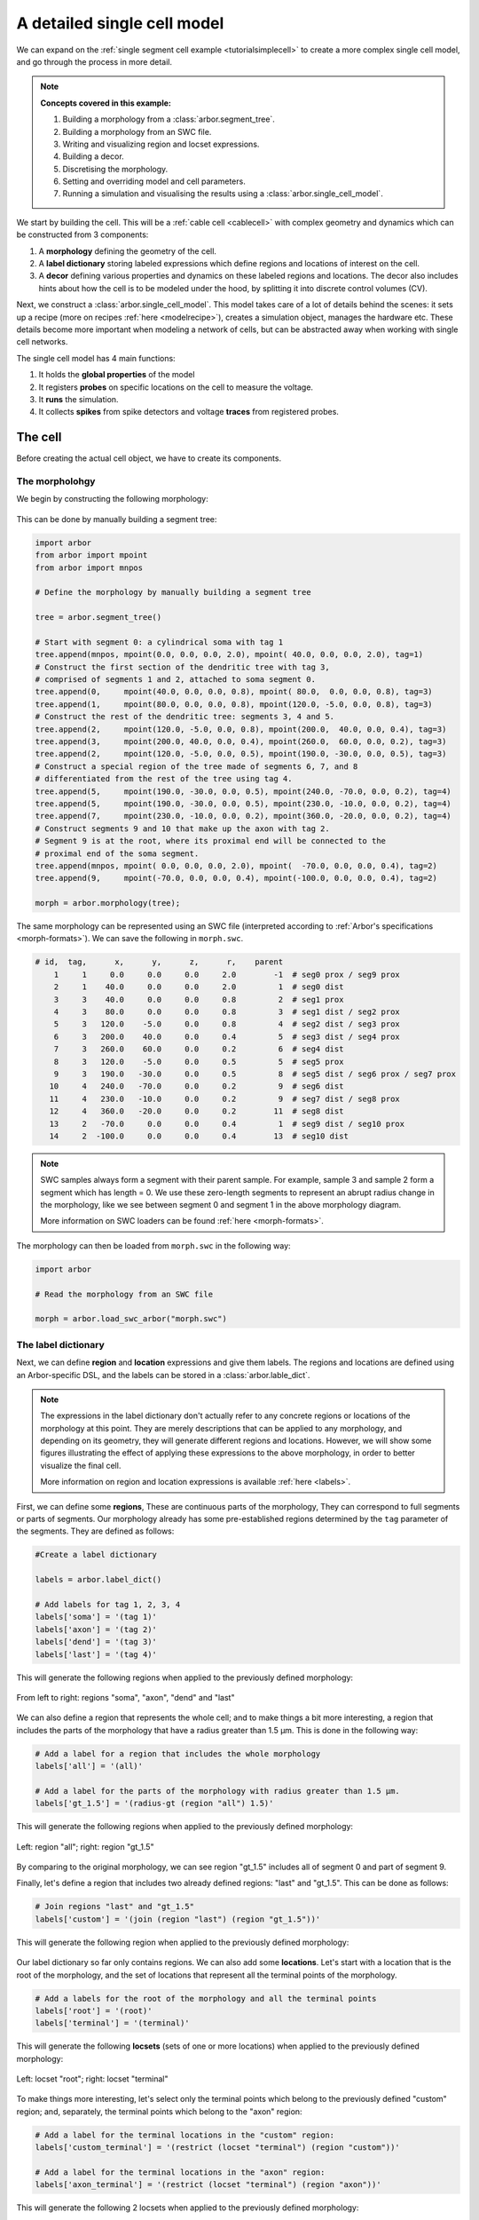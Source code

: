.. _tutorialsinglecellswc:

A detailed single cell model
============================

We can expand on the :ref:`single segment cell example <tutorialsimplecell>` to create a more
complex single cell model, and go through the process in more detail.

.. Note::

   **Concepts covered in this example:**

   1. Building a morphology from a :class:`arbor.segment_tree`.
   2. Building a morphology from an SWC file.
   3. Writing and visualizing region and locset expressions.
   4. Building a decor.
   5. Discretising the morphology.
   6. Setting and overriding model and cell parameters.
   7. Running a simulation and visualising the results using a :class:`arbor.single_cell_model`.

We start by building the cell. This will be a :ref:`cable cell <cablecell>` with complex
geometry and dynamics which can be constructed from 3 components:

1. A **morphology** defining the geometry of the cell.
2. A **label dictionary** storing labeled expressions which define regions and locations of
   interest on the cell.
3. A **decor** defining various properties and dynamics on these labeled regions and locations.
   The decor also includes hints about how the cell is to be modeled under the hood, by
   splitting it into discrete control volumes (CV).

Next, we construct a :class:`arbor.single_cell_model`. This model takes care of a lot of details
behind the scenes: it sets up a recipe (more on recipes :ref:`here <modelrecipe>`), creates
a simulation object, manages the hardware etc. These details become more important when modeling
a network of cells, but can be abstracted away when working with single cell networks.

The single cell model has 4 main functions:

1. It holds the **global properties** of the model
2. It registers **probes** on specific locations on the cell to measure the voltage.
3. It **runs** the simulation.
4. It collects **spikes** from spike detectors and voltage **traces** from registered probes.

.. _tutorialsinglecellswc-cell:

The cell
********

Before creating the actual cell object, we have to create its components.

The morpholohgy
^^^^^^^^^^^^^^^
We begin by constructing the following morphology:

.. figure:: ../gen-images/tutorial_morph.svg
   :width: 400
   :align: center

This can be done by manually building a segment tree:

.. code-block:: python

    import arbor
    from arbor import mpoint
    from arbor import mnpos

    # Define the morphology by manually building a segment tree

    tree = arbor.segment_tree()

    # Start with segment 0: a cylindrical soma with tag 1
    tree.append(mnpos, mpoint(0.0, 0.0, 0.0, 2.0), mpoint( 40.0, 0.0, 0.0, 2.0), tag=1)
    # Construct the first section of the dendritic tree with tag 3,
    # comprised of segments 1 and 2, attached to soma segment 0.
    tree.append(0,     mpoint(40.0, 0.0, 0.0, 0.8), mpoint( 80.0,  0.0, 0.0, 0.8), tag=3)
    tree.append(1,     mpoint(80.0, 0.0, 0.0, 0.8), mpoint(120.0, -5.0, 0.0, 0.8), tag=3)
    # Construct the rest of the dendritic tree: segments 3, 4 and 5.
    tree.append(2,     mpoint(120.0, -5.0, 0.0, 0.8), mpoint(200.0,  40.0, 0.0, 0.4), tag=3)
    tree.append(3,     mpoint(200.0, 40.0, 0.0, 0.4), mpoint(260.0,  60.0, 0.0, 0.2), tag=3)
    tree.append(2,     mpoint(120.0, -5.0, 0.0, 0.5), mpoint(190.0, -30.0, 0.0, 0.5), tag=3)
    # Construct a special region of the tree made of segments 6, 7, and 8
    # differentiated from the rest of the tree using tag 4.
    tree.append(5,     mpoint(190.0, -30.0, 0.0, 0.5), mpoint(240.0, -70.0, 0.0, 0.2), tag=4)
    tree.append(5,     mpoint(190.0, -30.0, 0.0, 0.5), mpoint(230.0, -10.0, 0.0, 0.2), tag=4)
    tree.append(7,     mpoint(230.0, -10.0, 0.0, 0.2), mpoint(360.0, -20.0, 0.0, 0.2), tag=4)
    # Construct segments 9 and 10 that make up the axon with tag 2.
    # Segment 9 is at the root, where its proximal end will be connected to the
    # proximal end of the soma segment.
    tree.append(mnpos, mpoint( 0.0, 0.0, 0.0, 2.0), mpoint(  -70.0, 0.0, 0.0, 0.4), tag=2)
    tree.append(9,     mpoint(-70.0, 0.0, 0.0, 0.4), mpoint(-100.0, 0.0, 0.0, 0.4), tag=2)

    morph = arbor.morphology(tree);

The same morphology can be represented using an SWC file (interpreted according
to :ref:`Arbor's specifications <morph-formats>`). We can save the following in
``morph.swc``.

.. code-block:: python

   # id,  tag,      x,      y,      z,      r,    parent
       1     1     0.0     0.0     0.0     2.0        -1  # seg0 prox / seg9 prox
       2     1    40.0     0.0     0.0     2.0         1  # seg0 dist
       3     3    40.0     0.0     0.0     0.8         2  # seg1 prox
       4     3    80.0     0.0     0.0     0.8         3  # seg1 dist / seg2 prox
       5     3   120.0    -5.0     0.0     0.8         4  # seg2 dist / seg3 prox
       6     3   200.0    40.0     0.0     0.4         5  # seg3 dist / seg4 prox
       7     3   260.0    60.0     0.0     0.2         6  # seg4 dist
       8     3   120.0    -5.0     0.0     0.5         5  # seg5 prox
       9     3   190.0   -30.0     0.0     0.5         8  # seg5 dist / seg6 prox / seg7 prox
      10     4   240.0   -70.0     0.0     0.2         9  # seg6 dist
      11     4   230.0   -10.0     0.0     0.2         9  # seg7 dist / seg8 prox
      12     4   360.0   -20.0     0.0     0.2        11  # seg8 dist
      13     2   -70.0     0.0     0.0     0.4         1  # seg9 dist / seg10 prox
      14     2  -100.0     0.0     0.0     0.4        13  # seg10 dist

.. Note::

    SWC samples always form a segment with their parent sample. For example,
    sample 3 and sample 2 form a segment which has length = 0.
    We use these zero-length segments to represent an abrupt radius change
    in the morphology, like we see between segment 0 and segment 1 in the above
    morphology diagram.

    More information on SWC loaders can be found :ref:`here <morph-formats>`.

The morphology can then be loaded from ``morph.swc`` in the following way:

.. code-block:: python

    import arbor

    # Read the morphology from an SWC file

    morph = arbor.load_swc_arbor("morph.swc")

The label dictionary
^^^^^^^^^^^^^^^^^^^^

Next, we can define **region** and **location** expressions and give them labels.
The regions and locations are defined using an Arbor-specific DSL, and the labels
can be stored in a :class:`arbor.lable_dict`.

.. Note::

   The expressions in the label dictionary don't actually refer to any concrete regions
   or locations of the morphology at this point. They are merely descriptions that can be
   applied to any morphology, and depending on its geometry, they will generate different
   regions and locations. However, we will show some figures illustrating the effect of
   applying these expressions to the above morphology, in order to better visualize the
   final cell.

   More information on region and location expressions is available :ref:`here <labels>`.

First, we can define some **regions**, These are continuous parts of the morphology,
They can correspond to full segments or parts of segments. Our morphology already has some
pre-established regions determined by the ``tag`` parameter of the segments. They are
defined as follows:

.. code-block:: python

    #Create a label dictionary

    labels = arbor.label_dict()

    # Add labels for tag 1, 2, 3, 4
    labels['soma'] = '(tag 1)'
    labels['axon'] = '(tag 2)'
    labels['dend'] = '(tag 3)'
    labels['last'] = '(tag 4)'

This will generate the following regions when applied to the previously defined morphology:

.. figure:: ../gen-images/tutorial_tag.svg
  :width: 800
  :align: center

  From left to right: regions "soma", "axon", "dend" and "last"

We can also define a region that represents the whole cell; and to make things a bit more interesting,
a region that includes the parts of the morphology that have a radius greater than 1.5 μm. This is done
in the following way:

.. code-block:: python

    # Add a label for a region that includes the whole morphology
    labels['all'] = '(all)'

    # Add a label for the parts of the morphology with radius greater than 1.5 μm.
    labels['gt_1.5'] = '(radius-gt (region "all") 1.5)'

This will generate the following regions when applied to the previously defined morphology:

.. figure:: ../gen-images/tutorial_all_gt.svg
  :width: 400
  :align: center

  Left: region "all"; right: region "gt_1.5"

By comparing to the original morphology, we can see region "gt_1.5" includes all of segment 0 and part of
segment 9.

Finally, let's define a region that includes two already defined regions: "last" and "gt_1.5". This can
be done as follows:

.. code-block:: python

    # Join regions "last" and "gt_1.5"
    labels['custom'] = '(join (region "last") (region "gt_1.5"))'

This will generate the following region when applied to the previously defined morphology:

.. figure:: ../gen-images/tutorial_custom.svg
  :width: 200
  :align: center

Our label dictionary so far only contains regions. We can also add some **locations**. Let's start
with a location that is the root of the morphology, and the set of locations that represent all the
terminal points of the morphology.

.. code-block:: python

    # Add a labels for the root of the morphology and all the terminal points
    labels['root'] = '(root)'
    labels['terminal'] = '(terminal)'

This will generate the following **locsets** (sets of one or more locations) when applied to the
previously defined morphology:

.. figure:: ../gen-images/tutorial_root_term.svg
  :width: 400
  :align: center

  Left: locset "root"; right: locset "terminal"

To make things more interesting, let's select only the terminal points which belong to the
previously defined "custom" region; and, separately, the terminal points which belong to the
"axon" region:

.. code-block:: python

    # Add a label for the terminal locations in the "custom" region:
    labels['custom_terminal'] = '(restrict (locset "terminal") (region "custom"))'

    # Add a label for the terminal locations in the "axon" region:
    labels['axon_terminal'] = '(restrict (locset "terminal") (region "axon"))'

This will generate the following 2 locsets when applied to the previously defined morphology:

.. figure:: ../gen-images/tutorial_custom_axon_term.svg
  :width: 400
  :align: center

  Left: locset "custom_terminal"; right: locset "axon_terminal"

The decorations
^^^^^^^^^^^^^^^

With the key regions and location expressions identified and labeled, we can start to
define certain features, properties and dynamics on the cell. This is done through a
:class:`arbor.decor` object, which stores a mapping of these "decorations" to certain
region or location expressions.

.. Note::

  Similar to the label dictionary, the decor object is merely a description of how an abstract
  cell should behave, which can then be applied to any morphology, and have a different effect
  depending on the geometry and region/locset expressions.

  More information on decors can be found :ref:`here <cablecell-decoration>`.

The decor object can have default values for properties, which can then be overridden on specific
regions. It is in general better to explicitly set all the default properties of your cell,
to avoid the confusion to having simulator-specific default values. This will therefore be our first
step:

.. code-block:: python

    # Create a decor object
    decor = arbor.decor()

    # Set the default properties
    decor.set_property(Vm =-55, tempK=300, rL=35.4, cm=0.01)
    decor.set_ion('na', int_con=10,   ext_con=140, rev_pot=50, method='nernst/na')
    decor.set_ion('k',  int_con=54.4, ext_con=2.5, rev_pot=-77)

We have set the default initial membrane voltage to -55 mV; the default initial
temperature to 300 K; the default axial resistivity to 35.4 Ω·cm; and the default membrane
capacitance to 0.01 F/m².

We also set the initial properties of the *na* and *k* ions because they will be utilized
by the density mechanisms that we will be adding shortly.
For both ions we set the default initial concentration and external concentration measures in mM;
and we set the default initial reversal potential in mV. For the *na* ion, we additionally indicate
the the progression on the reversal potential during the simulation will be dictated by the
`nernst equation <https://en.wikipedia.org/wiki/Nernst_equation>`_.

It happens, however, that we want the temperature of the "custom" region defined in the label
dictionary earlier to be colder, and the initial voltage of the "soma" region to be higher.
We can override the default properties by *painting* new values on the relevant regions using
:meth:`arbor.decor.paint`.

.. code-block:: python

    # Override default parameters on certain regions

   decor.paint('"custom"', tempK=270)
   decor.paint('"soma"', Vm=-50)

With the default and initial values taken care of, we now add some density mechanisms. Let's *paint*
a *pas* mechanism everywhere on the cell using the previously defined "all" region; an *hh* mechanism
on the "custom" region; and an *Ih* mechanism on the "dend" region. The *Ih* mechanism is explicitly
constructed in order to change the default values of its 'gbar' parameter.


.. code-block:: python

   # Paint density mechanisms on certain regions

   from arbor import mechanism as mech

   decor.paint('"all"', 'pas')
   decor.paint('"custom"', 'hh')
   decor.paint('"dend"',  mech('Ih', {'gbar': 0.001}))

The decor object is also used to *place* stimuli and spike detectors on the cell using :meth:`arbor.decor.place`.
We place 3 current clamps of 2 nA on the "root" locset defined earlier, starting at time = 10, 30, 50 ms and
lasting 1ms each. As well as spike detectors on the "axon_terminal" locset for voltages above -10 mV:

.. code-block:: python

   # Place stimuli and spike detectors on certain locsets

   decor.place('"root"', arbor.iclamp(10, 1, current=2))
   decor.place('"root"', arbor.iclamp(30, 1, current=2))
   decor.place('"root"', arbor.iclamp(50, 1, current=2))
   decor.place('"axon_terminal"', arbor.spike_detector(-10))

Finally, there's one last property that impacts the behavior of a model: the discretisation.
Cells in Arbor are simulated as discrete components called control volumes (CV). The size of
a CV has an impact on the accuracy of the results of the simulation. Usually, smaller CVs
are more accurate because they simulate the continuous nature of a neuron more closely.

The user controls the discretisation using a :class:`arbor.cv_policy`. There are a few different policies to
choose from, and they can be composed with one another. In this example, we would like the "soma" region
to be a single CV, and the rest of the morphology to be comprised of CVs with a maximum length of 1 μm:

.. code-block:: python

   # Single CV for the "soma" region
   soma_policy = arbor.cv_policy_single('"soma"')

   # CVs with max length = 1 μm as default
   dflt_policy = arbor.cv_policy_max_extent(1.0)

   # default policy everywhere except the soma
   policy = dflt_policy | soma_policy

   decor.discretization(policy)


The model
*********

We begin by constructing a :class:`arbor.single_cell_model` of the cell we just created.

.. code-block:: python

   # Construct the model

   model = arbor.single_cell_model(cell)

The global properties
^^^^^^^^^^^^^^^^^^^^^

The global properties of a single cell model include:

1. The **mechanism catalogue**: A mechanism catalogue is a collection of density and point
   mechanisms. Arbor has 3 built in mechanism catalogues: default, allen and bbp. The mechanism
   catalogue in the global properties of the model must include the catalogues of all the
   mechanisms painted on the cell decor.

2. The default **parameters**: The initial membrane voltage; the initial temperature; the
   axial resistivity; the membrane capacitance; the ion parameters; and the discretisation
   policy.

.. Note::

   You may notice that the same parameters can be set both at the cell level and at
   the model level. This is intentional. The model parameters apply to all the cells in a model,
   whereas the cell parameters apply only to that specific cell.

   The idea is that the user is able to define a set of global properties for all cells in a model
   which can then be overridden for individual cells, and overridden yet again on certain
   regions of the cells.

   You may now be wondering why this is needed for the `single cell model` where there is only one
   cell by design. We've added this feature to facilitate moving from a set of single cell models
   to a network of these cells, by having a clear differentiation between model and cell parameters.
   For example, a user may choose to individually test several single cell models before simulating
   their interactions. By using the same global properties for each *model*, and customizing the *cell*
   global properties, it becomes possible to use the cell descriptions of each cell, unchanged, in a
   larger network model.

Earlier in the example we mentioned that it is better to explicitly set all the default properties
of your cell, while that is true, it is better yet to set the default properties of the entire
model:

.. _tutorialsinglecellswc-gprop:

.. code-block:: python

   # Set the model default properties

   model.properties.set_property(Vm =-65, tempK=300, rL=35.4, cm=0.01)
   model.properties.set_ion('na', int_con=10,   ext_con=140, rev_pot=50, method='nernst/na')
   model.properties.set_ion('k',  int_con=54.4, ext_con=2.5, rev_pot=-77)

We set the same properties as we did earlier when we were creating the *decor* of the cell, except
for the initial membrane voltage, which is -65 mV as opposed to -55 mV.

During the decoration step, we also made use of 3 mechanisms: *pas*, *hh* and *Ih*. As it happens,
the *pas* and *hh* mechanisms are in the default Arbor catalogue, whereas the *Ih* mechanism is in
the "allen" catalogue. We can extend the default catalogue as follow:

.. code-block:: python

   # Extend the default catalogue with the allen catalogue.
   # The function takes a second string parameter that can prefix
   # the name of the mechanisms to avoid collisions between catalogues
   # in this case we have no collisions so we use an empty prefix string.

   model.properties.catalogue.extend(arbor.allen_catalogue(), "")

Now all three mechanisms in the *decor* object have been made available to the model.

The probes
^^^^^^^^^^

The model is almost ready for simulation. Except that the only output we would be able to
measure at this point is the spikes from the spike detectors placed in the decor.

The :class:`arbor.single_cell_model` can also measure the voltage on specific locations of the cell.
We can indicate the location we would like to probe using labels from the :class:`label_dict`:

.. code-block:: python

   # Add voltage probes on the "custom_terminal" locset
   # which sample the voltage at 50000 Hz

   model.probe('voltage', where='"custom_terminal"',  frequency=50000)

The simulation
^^^^^^^^^^^^^^

The cell and model descriptions are now complete and we can run the simulation:

.. code-block:: python

   # Run the simulation for 100 ms, with a dt of 0.025 ms
   model.run(tfinal=100, dt=0.025)

The results
^^^^^^^^^^^

Finally we move on to the data collection segment of the example. We have added a spike detector
on the "axon_terminal" locset. The :class:`arbor.single_cell_model` automatically registers all
spikes on the cell from all spike detectors on the cell and saves the times at which they occurred.

.. code-block:: python

   # Print the number of spikes.
   print(len(model.spikes), 'spikes recorded:')

   # Print the spike times.
   for s in model.spikes:
       print(s)


A more interesting result of the simulation is perhaps the output of the voltage probe previously
placed on the "custom_terminal" locset. The model saves the output of the probes as [time, value]
pairs which can then be plotted. We use `pandas` and `seaborn` for the plotting, but the user can
choose the any other library:

.. code-block:: python

   import pandas
   import seaborn

   # Plot the output of the probes
   df = pandas.DataFrame()
   for t in model.traces:
      df=df.append(pandas.DataFrame({'t/ms': t.time, 'U/mV': t.value, 'Location': str(t.location), 'Variable': t.variable}))

   seaborn.relplot(data=df, kind="line", x="t/ms", y="U/mV",hue="Location",col="Variable",ci=None).savefig('single_cell_detailed_result.svg')

The following plot is generated. The orange line is slightly delayed from the blue line, which is
what we'd expect because branch 4 is longer than branch 3 of the morphology. We also see 3 spikes,
corresponding to each of the current clamps placed on the cell.

.. figure:: single_cell_detailed_result.svg
    :width: 400
    :align: center

The full code
*************
You can find the full code of the example at ``python/examples/single_cell_detailed.py``.